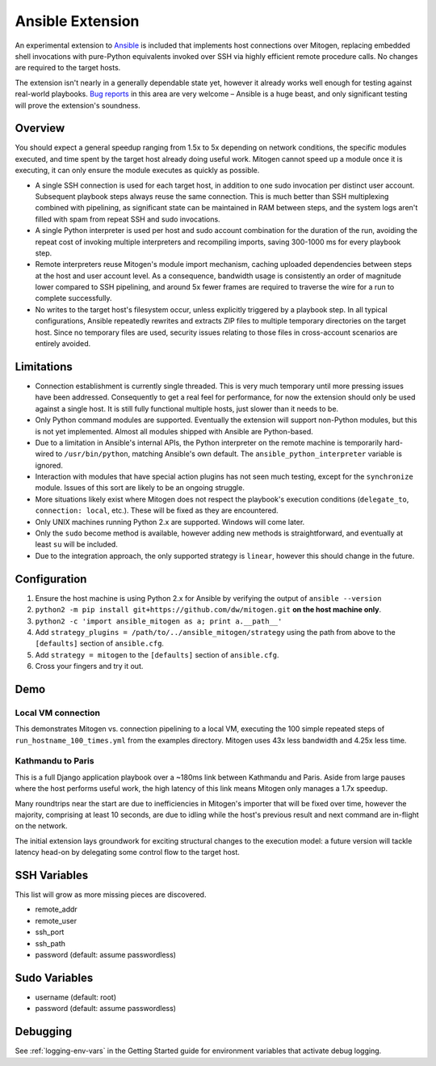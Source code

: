 
Ansible Extension
=================

.. image:: images/ansible/cell_division.png
    :align: right

An experimental extension to `Ansible`_ is included that implements host
connections over Mitogen, replacing embedded shell invocations with pure-Python
equivalents invoked over SSH via highly efficient remote procedure calls. No
changes are required to the target hosts.

The extension isn't nearly in a generally dependable state yet, however it
already works well enough for testing against real-world playbooks. `Bug
reports`_ in this area are very welcome – Ansible is a huge beast, and only
significant testing will prove the extension's soundness.

.. _Ansible: https://www.ansible.com/

.. _Bug reports: https://goo.gl/yLKZiJ


Overview
--------

You should expect a general speedup ranging from 1.5x to 5x depending on
network conditions, the specific modules executed, and time spent by the target
host already doing useful work. Mitogen cannot speed up a module once it is
executing, it can only ensure the module executes as quickly as possible.

* A single SSH connection is used for each target host, in addition to one sudo
  invocation per distinct user account. Subsequent playbook steps always reuse
  the same connection. This is much better than SSH multiplexing combined with
  pipelining, as significant state can be maintained in RAM between steps, and
  the system logs aren't filled with spam from repeat SSH and sudo invocations.

* A single Python interpreter is used per host and sudo account combination for
  the duration of the run, avoiding the repeat cost of invoking multiple
  interpreters and recompiling imports, saving 300-1000 ms for every playbook
  step.

* Remote interpreters reuse Mitogen's module import mechanism, caching uploaded
  dependencies between steps at the host and user account level. As a
  consequence, bandwidth usage is consistently an order of magnitude lower
  compared to SSH pipelining, and around 5x fewer frames are required to
  traverse the wire for a run to complete successfully.

* No writes to the target host's filesystem occur, unless explicitly
  triggered by a playbook step. In all typical configurations, Ansible
  repeatedly rewrites and extracts ZIP files to multiple temporary directories
  on the target host. Since no temporary files are used, security issues
  relating to those files in cross-account scenarios are entirely avoided.


Limitations
-----------

* Connection establishment is currently single threaded. This is very much
  temporary until more pressing issues have been addressed. Consequently to get
  a real feel for performance, for now the extension should only be used
  against a single host. It is still fully functional multiple hosts, just
  slower than it needs to be.

* Only Python command modules are supported. Eventually the extension will
  support non-Python modules, but this is not yet implemented. Almost all
  modules shipped with Ansible are Python-based.

* Due to a limitation in Ansible's internal APIs, the Python interpreter on
  the remote machine is temporarily hard-wired to ``/usr/bin/python``,
  matching Ansible's own default. The ``ansible_python_interpreter`` variable
  is ignored.

* Interaction with modules that have special action plugins has not seen much
  testing, except for the ``synchronize`` module. Issues of this sort are
  likely to be an ongoing struggle.

* More situations likely exist where Mitogen does not respect the playbook's
  execution conditions (``delegate_to``, ``connection: local``, etc.). These
  will be fixed as they are encountered.

* Only UNIX machines running Python 2.x are supported. Windows will come later.

* Only the ``sudo`` become method is available, however adding new methods is
  straightforward, and eventually at least ``su`` will be included.

* Due to the integration approach, the only supported strategy is ``linear``,
  however this should change in the future.


Configuration
-------------

1. Ensure the host machine is using Python 2.x for Ansible by verifying the
   output of ``ansible --version``
2. ``python2 -m pip install git+https://github.com/dw/mitogen.git`` **on the
   host machine only**.
3. ``python2 -c 'import ansible_mitogen as a; print a.__path__'``
4. Add ``strategy_plugins = /path/to/../ansible_mitogen/strategy`` using the
   path from above to the ``[defaults]`` section of ``ansible.cfg``.
5. Add ``strategy = mitogen`` to the ``[defaults]`` section of ``ansible.cfg``.
6. Cross your fingers and try it out.


Demo
----

Local VM connection
~~~~~~~~~~~~~~~~~~~

This demonstrates Mitogen vs. connection pipelining to a local VM, executing
the 100 simple repeated steps of ``run_hostname_100_times.yml`` from the
examples directory. Mitogen uses 43x less bandwidth and 4.25x less time.

.. image:: images/ansible/run_hostname_100_times.png


Kathmandu to Paris
~~~~~~~~~~~~~~~~~~

This is a full Django application playbook over a ~180ms link between Kathmandu
and Paris. Aside from large pauses where the host performs useful work, the
high latency of this link means Mitogen only manages a 1.7x speedup.

Many roundtrips near the start are due to inefficiencies in Mitogen's importer
that will be fixed over time, however the majority, comprising at least 10
seconds, are due to idling while the host's previous result and next command
are in-flight on the network.

The initial extension lays groundwork for exciting structural changes to the
execution model: a future version will tackle latency head-on by delegating
some control flow to the target host.

.. image:: images/ansible/costapp.png


SSH Variables
-------------

This list will grow as more missing pieces are discovered.

* remote_addr
* remote_user
* ssh_port
* ssh_path
* password (default: assume passwordless)


Sudo Variables
--------------

* username (default: root)
* password (default: assume passwordless)


Debugging
---------

See :ref:`logging-env-vars` in the Getting Started guide for environment
variables that activate debug logging.
